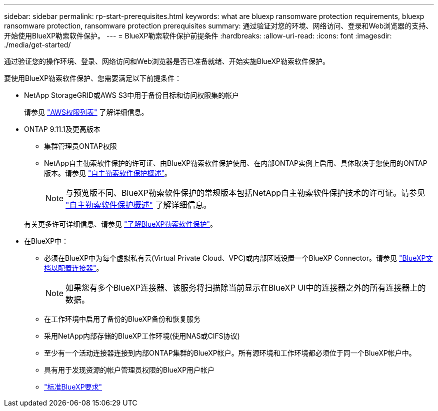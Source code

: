 ---
sidebar: sidebar 
permalink: rp-start-prerequisites.html 
keywords: what are bluexp ransomware protection requirements, bluexp ransomware protection, ransomware protection prerequisites 
summary: 通过验证对您的环境、网络访问、登录和Web浏览器的支持、开始使用BlueXP勒索软件保护。 
---
= BlueXP勒索软件保护前提条件
:hardbreaks:
:allow-uri-read: 
:icons: font
:imagesdir: ./media/get-started/


[role="lead"]
通过验证您的操作环境、登录、网络访问和Web浏览器是否已准备就绪、开始实施BlueXP勒索软件保护。

要使用BlueXP勒索软件保护、您需要满足以下前提条件：

* NetApp StorageGRID或AWS S3中用于备份目标和访问权限集的帐户
+
请参见 https://docs.netapp.com/us-en/bluexp-setup-admin/reference-permissions.html["AWS权限列表"^] 了解详细信息。

* ONTAP 9.11.1及更高版本
+
** 集群管理员ONTAP权限
** NetApp自主勒索软件保护的许可证、由BlueXP勒索软件保护使用、在内部ONTAP实例上启用、具体取决于您使用的ONTAP版本。请参见 https://docs.netapp.com/us-en/ontap/anti-ransomware/index.html["自主勒索软件保护概述"^]。
+

NOTE: 与预览版不同、BlueXP勒索软件保护的常规版本包括NetApp自主勒索软件保护技术的许可证。请参见 https://docs.netapp.com/us-en/ontap/anti-ransomware/index.html["自主勒索软件保护概述"^] 了解详细信息。

+
有关更多许可详细信息、请参见 link:concept-ransomware-protection.html["了解BlueXP勒索软件保护"]。



* 在BlueXP中：
+
** 必须在BlueXP中为每个虚拟私有云(Virtual Private Cloud、VPC)或内部区域设置一个BlueXP Connector。请参见 https://docs.netapp.com/us-en/cloud-manager-setup-admin/concept-connectors.html["BlueXP文档以配置连接器"^]。
+

NOTE: 如果您有多个BlueXP连接器、该服务将扫描除当前显示在BlueXP UI中的连接器之外的所有连接器上的数据。

** 在工作环境中启用了备份的BlueXP备份和恢复服务
** 采用NetApp内部存储的BlueXP工作环境(使用NAS或CIFS协议)
** 至少有一个活动连接器连接到内部ONTAP集群的BlueXP帐户。所有源环境和工作环境都必须位于同一个BlueXP帐户中。
** 具有用于发现资源的帐户管理员权限的BlueXP用户帐户
** https://docs.netapp.com/us-en/cloud-manager-setup-admin/reference-checklist-cm.html["标准BlueXP要求"^]



